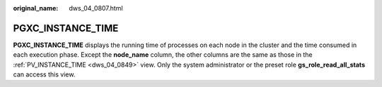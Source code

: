 :original_name: dws_04_0807.html

.. _dws_04_0807:

PGXC_INSTANCE_TIME
==================

**PGXC_INSTANCE_TIME** displays the running time of processes on each node in the cluster and the time consumed in each execution phase. Except the **node_name** column, the other columns are the same as those in the :ref:`PV_INSTANCE_TIME <dws_04_0849>` view. Only the system administrator or the preset role **gs_role_read_all_stats** can access this view.
